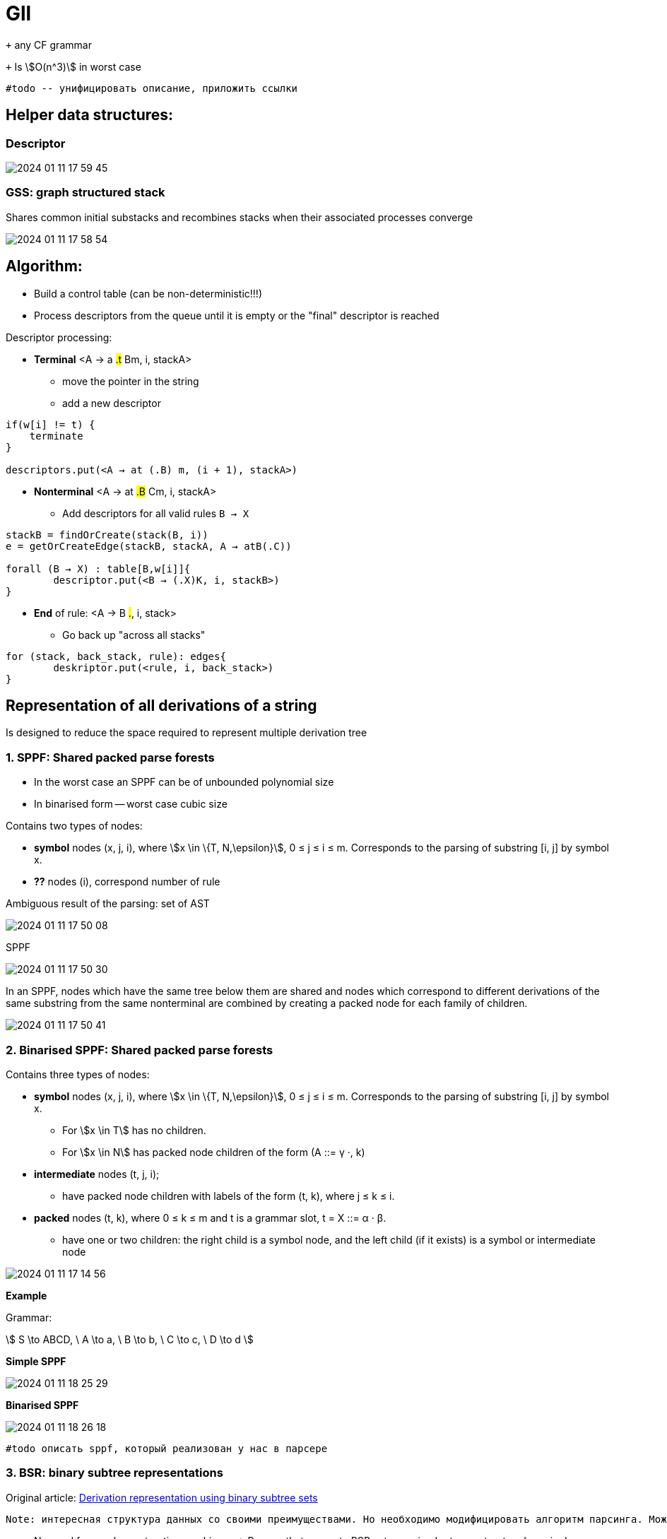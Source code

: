 :stem: asciimath
= Gll 

`+` any CF grammar

`+` Is stem:[O(n^3)] in worst case 

 #todo -- унифицировать описание, приложить ссылки

== Helper data structures:

=== Descriptor 

image::media/2024-01-11-17-59-45.png[]

=== GSS: graph structured stack 
Shares common initial substacks and recombines stacks when their associated processes converge

image::media/2024-01-11-17-58-54.png[]

== Algorithm: 

* Build a control table (can be non-deterministic!!!)
* Process descriptors from the queue until it is empty or the "final" descriptor is reached

Descriptor processing: 

* *Terminal*
<A → a #.t# Bm, i, stackA> 

** move the pointer in the string
** add a new descriptor

```
if(w[i] != t) {
    terminate  
}

descriptors.put(<A → at (.B) m, (i + 1), stackA>)
```
* *Nonterminal*
<A → at #.B# Cm, i, stackA> 

** Add descriptors for all valid rules `B → X`
```kotlin
stackB = findOrCreate(stack(B, i))
e = getOrCreateEdge(stackB, stackA, A → atB(.C))

forall (B → X) : table[B,w[i]]{
	descriptor.put(<B → (.X)K, i, stackB>)
} 
```
* *End* of rule: <A → B #.#, i, stack>

** Go back up "across all stacks"

```
for (stack, back_stack, rule): edges{
	deskriptor.put(<rule, i, back_stack>)
}
```

== Representation of all derivations of a string
Is designed to reduce the space required to represent multiple derivation tree

=== 1. SPPF: Shared packed parse forests
* In the worst case an SPPF can be of unbounded polynomial size
* In binarised form -- worst case cubic size

Contains two types of nodes:

* *symbol* nodes (x, j, i), where stem:[x \in \{T, N,\epsilon}],  0 ≤ j ≤ i ≤ m. Corresponds to the parsing of substring [i, j] by symbol x.
* *??* nodes (i), correspond number of rule


Ambiguous result of the parsing: set of AST

image::media/2024-01-11-17-50-08.png[]

SPPF 

image::media/2024-01-11-17-50-30.png[]

In an SPPF, nodes which have the same tree below them are shared and nodes which correspond to different derivations of the same substring from the same nonterminal are combined by creating a packed node for each family of children. 


image::media/2024-01-11-17-50-41.png[]


=== 2. Binarised SPPF: Shared packed parse forests
Contains three types of nodes:

* *symbol* nodes (x, j, i), where stem:[x \in \{T, N,\epsilon}],  0 ≤ j ≤ i ≤ m. Corresponds to the parsing of substring [i, j] by symbol x.
** For stem:[x \in T] has no children.
** For stem:[x \in N] has packed node children of the form (A ::= γ ·, k)
* *intermediate* nodes (t, j, i); 
** have packed node children with labels of the form (t, k), where j ≤ k ≤ i.
* *packed* nodes (t, k), where 0 ≤ k ≤ m and t is a grammar slot, t = X ::= α · β.
** have one or two children: the right child is a symbol node, and the left child (if it exists) is a symbol or intermediate node

image::media/2024-01-11-17-14-56.png[]

*Example*

Grammar: 

stem:[
S \to ABCD, \ A \to a, \ B \to b, \ C \to c, \ D \to d 
]

*Simple SPPF*

image::media/2024-01-11-18-25-29.png[]

*Binarised SPPF*

image::media/2024-01-11-18-26-18.png[]

 #todo описать sppf, который реализован у нас в парсере

=== 3. BSR: binary subtree representations
Original article: https://www.sciencedirect.com/science/article/pii/S0167642318302302[Derivation representation using binary subtree sets]

 Note: интересная структура данных со своими преимуществами. Но необходимо модифицировать алгоритм парсинга. Можно в будущем использовать как оптимизацию по памяти/сложности конструируемого парсера.

* No need for graph construction machinery -> Parsers that generate BSR sets are simpler to construct and require less runtime space
* No edges are computed or stored

== CNP: clustered nonterminal parsing

 #Note: модификация LL(1) для распознавания всех КС грамматик. Похож на Gll, но исползует BSR. При этом быстрее эффективнее по памяти и по времени. Может быть интересен для дальнейших оптимизаций.